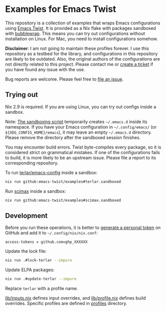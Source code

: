 * Examples for Emacs Twist
This repository is a collection of examples that wraps Emacs configurations using [[https://github.com/emacs-twist/twist.nix][Emacs Twist]].
It is provided as a Nix flake with packages sandboxed with [[https://github.com/containers/bubblewrap][bubblewrap]].
This means you can try out configurations without installation on Linux.
For Mac, you need to install configurations somehow.

*Disclaimer*: I am not going to maintain these profiles forever. I use this repository as a testbed for the library, and configurations in this repository are likely to be outdated. Also, the original authors of the configurations are not directly related to this project. Please contact me or [[https://github.com/akirak/emacs-twist-examples/issues/new][create a ticket]] if you have found any issue with the use.

Bug reports are welcome. Please feel free to [[https://github.com/emacs-twist/examples/issues/new][file an issue]].
** Trying out
Nix 2.9 is required.
If you are using Linux, you can try out configs inside a sandbox.

Note: [[file:lib/sandbox.nix][The sandboxing script]] temporarily creates =~/.emacs.d= inside its namespace.
If you have your Emacs configuration in =~/.config/emacs/= (or =${XDG_CONFIG_HOME}/emacs=), it may leave an empty =~/.emacs.d= directory.
Please remove the directory after the sandboxed session finishes.

You may encounter build errors. Twist byte-compiles every package, so it is considered strict on grammatical mistakes. If one of the configurations fails to build, it is more likely to be an upstream issue. Please file a report to its corresponding repository.

To run [[https://github.com/terlar/emacs-config][terlar/emacs-config]] inside a sandbox:

#+begin_src sh
nix run github:emacs-twist/examples#terlar.sandboxed
#+end_src

Run [[https://github.com/jkitchin/scimax][scimax]] inside a sandbox:

#+begin_src sh
nix run github:emacs-twist/examples#scimax.sandboxed
#+end_src
** Development
Before you run these operations, it is better to [[https://github.com/settings/tokens][generate a personal token]] on GitHub and add it to =~/.config/nix/nix.conf=:

#+begin_src
access-tokens = github.com=ghp_XXXXXX
#+end_src

Update the lock file:
#+begin_src sh
  nix run .#lock-terlar --impure
#+end_src

Update ELPA packages:
#+begin_src sh
  nix run .#update-terlar --impure
#+end_src

Replace =terlar= with a profile name.

[[file:lib/inputs.nix][lib/inputs.nix]] defines input overrides, and [[file:lib/profile.nix][lib/profile.nix]] defines build overrides.
Specific profiles are defined in [[file:profiles/][profiles]] directory.
